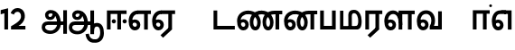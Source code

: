 SplineFontDB: 3.0
FontName: AyannaNarrowTamil-ExtraBold
FullName: AyannaNarrow
FamilyName: AyannaNarrow
Weight: ExtraBold
Copyright: Licensed under the SIL Open Font License 1.1 (see file OFL.txt)
Version: pre
ItalicAngle: 0
UnderlinePosition: -102
UnderlineWidth: 0
Ascent: 819
Descent: 205
InvalidEm: 0
sfntRevision: 0x00028000
LayerCount: 3
Layer: 0 0 "Back" 1
Layer: 1 0 "Fore" 0
Layer: 2 0 "Old_Fore" 0
XUID: [1021 59 -1845969167 10851406]
FSType: 0
OS2Version: 3
OS2_WeightWidthSlopeOnly: 0
OS2_UseTypoMetrics: 1
CreationTime: 1435046519
ModificationTime: 1437310740
PfmFamily: 17
TTFWeight: 400
TTFWidth: 5
LineGap: 0
VLineGap: 0
Panose: 2 0 6 0 0 0 0 0 0 0
OS2TypoAscent: 819
OS2TypoAOffset: 0
OS2TypoDescent: -205
OS2TypoDOffset: 0
OS2TypoLinegap: 0
OS2WinAscent: 535
OS2WinAOffset: 0
OS2WinDescent: 221
OS2WinDOffset: 0
HheadAscent: 541
HheadAOffset: 0
HheadDescent: -238
HheadDOffset: 0
OS2SubXSize: 861
OS2SubYSize: 799
OS2SubXOff: 0
OS2SubYOff: 246
OS2SupXSize: 861
OS2SupYSize: 799
OS2SupXOff: 0
OS2SupYOff: 615
OS2StrikeYSize: 61
OS2StrikeYPos: 307
OS2CapHeight: 0
OS2XHeight: 0
OS2Vendor: 'ACE '
OS2CodePages: 00000001.00000000
OS2UnicodeRanges: 80108003.00002042.00000000.00000000
Lookup: 4 0 0 "AyannaNarrowTamil-Light-Lohit-Tamil-'akhn' Akhand lookup 0" { "AyannaNarrowTamil-Light-Lohit-Tamil-'akhn' Akhand lookup 0 subtable"  } ['akhn' ('taml' <'dflt' > 'tml2' <'dflt' > ) ]
Lookup: 6 0 0 "AyannaNarrowTamil-Light-Lohit-Tamil-'abvs' Above Base Substitutions lookup 2" { "AyannaNarrowTamil-Light-Lohit-Tamil-'abvs' Above Base Substitutions lookup 2 subtable"  } ['abvs' ('taml' <'dflt' > 'tml2' <'dflt' > ) ]
Lookup: 6 0 0 "AyannaNarrowTamil-Light-Lohit-Tamil-'psts' Post Base Substitutions lookup 5" { "AyannaNarrowTamil-Light-Lohit-Tamil-'psts' Post Base Substitutions lookup 5 subtable"  } ['psts' ('taml' <'dflt' > 'tml2' <'dflt' > ) ]
Lookup: 6 0 0 "AyannaNarrowTamil-Light-Lohit-Tamil-'psts' Post Base Substitutions lookup 6" { "AyannaNarrowTamil-Light-Lohit-Tamil-'psts' Post Base Substitutions lookup 6 subtable"  } ['psts' ('taml' <'dflt' > 'tml2' <'dflt' > ) ]
Lookup: 6 0 0 "AyannaNarrowTamil-Light-Lohit-Tamil-'psts' Post Base Substitutions lookup 7" { "AyannaNarrowTamil-Light-Lohit-Tamil-'psts' Post Base Substitutions lookup 7 subtable"  } ['psts' ('taml' <'dflt' > 'tml2' <'dflt' > ) ]
Lookup: 6 0 0 "AyannaNarrowTamil-Light-Lohit-Tamil-'psts' Post Base Substitutions lookup 8" { "AyannaNarrowTamil-Light-Lohit-Tamil-'psts' Post Base Substitutions lookup 8 subtable"  } ['psts' ('taml' <'dflt' > 'tml2' <'dflt' > ) ]
Lookup: 6 0 0 "AyannaNarrowTamil-Light-Lohit-Tamil-'psts' Post Base Substitutions lookup 9" { "AyannaNarrowTamil-Light-Lohit-Tamil-'psts' Post Base Substitutions lookup 9 subtable"  } ['psts' ('taml' <'dflt' > 'tml2' <'dflt' > ) ]
Lookup: 6 0 0 "AyannaNarrowTamil-Light-Lohit-Tamil-'psts' Post Base Substitutions lookup 10" { "AyannaNarrowTamil-Light-Lohit-Tamil-'psts' Post Base Substitutions lookup 10 subtable"  } ['psts' ('taml' <'dflt' > 'tml2' <'dflt' > ) ]
Lookup: 6 0 0 "AyannaNarrowTamil-Light-Lohit-Tamil-'psts' Post Base Substitutions lookup 11" { "AyannaNarrowTamil-Light-Lohit-Tamil-'psts' Post Base Substitutions lookup 11 subtable"  } ['psts' ('taml' <'dflt' > 'tml2' <'dflt' > ) ]
Lookup: 6 0 0 "AyannaNarrowTamil-Light-Lohit-Tamil-'psts' Post Base Substitutions lookup 12" { "AyannaNarrowTamil-Light-Lohit-Tamil-'psts' Post Base Substitutions lookup 12 subtable"  } ['psts' ('taml' <'dflt' > 'tml2' <'dflt' > ) ]
Lookup: 6 0 0 "AyannaNarrowTamil-Light-Lohit-Tamil-'ss01' Style Set 1 lookup 13" { "AyannaNarrowTamil-Light-Lohit-Tamil-'ss01' Style Set 1 lookup 13 contextual 0"  "AyannaNarrowTamil-Light-Lohit-Tamil-'ss01' Style Set 1 lookup 13 contextual 1"  "AyannaNarrowTamil-Light-Lohit-Tamil-'ss01' Style Set 1 lookup 13 contextual 2"  "AyannaNarrowTamil-Light-Lohit-Tamil-'ss01' Style Set 1 lookup 13 contextual 3"  } ['salt' ('taml' <'dflt' > 'tml2' <'dflt' > ) ]
Lookup: 6 0 0 "AyannaNarrowTamil-Light-Lohit-Tamil-'ss03' Style Set 3 lookup 15" { "AyannaNarrowTamil-Light-Lohit-Tamil-'ss03' Style Set 3 lookup 15 contextual 0"  "AyannaNarrowTamil-Light-Lohit-Tamil-'ss03' Style Set 3 lookup 15 contextual 1"  "AyannaNarrowTamil-Light-Lohit-Tamil-'ss03' Style Set 3 lookup 15 contextual 2"  "AyannaNarrowTamil-Light-Lohit-Tamil-'ss03' Style Set 3 lookup 15 contextual 3"  "AyannaNarrowTamil-Light-Lohit-Tamil-'ss03' Style Set 3 lookup 15 contextual 4"  "AyannaNarrowTamil-Light-Lohit-Tamil-'ss03' Style Set 3 lookup 15 contextual 5"  "AyannaNarrowTamil-Light-Lohit-Tamil-'ss03' Style Set 3 lookup 15 contextual 6"  "AyannaNarrowTamil-Light-Lohit-Tamil-'ss03' Style Set 3 lookup 15 contextual 7"  "AyannaNarrowTamil-Light-Lohit-Tamil-'ss03' Style Set 3 lookup 15 contextual 8"  } ['salt' ('taml' <'dflt' > 'tml2' <'dflt' > ) ]
Lookup: 6 0 0 "AyannaNarrowTamil-Light-Lohit-Tamil-'ss04' Style Set 4 lookup 16" { "AyannaNarrowTamil-Light-Lohit-Tamil-'ss04' Style Set 4 lookup 16 contextual 0"  "AyannaNarrowTamil-Light-Lohit-Tamil-'ss04' Style Set 4 lookup 16 contextual 1"  "AyannaNarrowTamil-Light-Lohit-Tamil-'ss04' Style Set 4 lookup 16 contextual 2"  "AyannaNarrowTamil-Light-Lohit-Tamil-'ss04' Style Set 4 lookup 16 contextual 3"  } ['salt' ('taml' <'dflt' > 'tml2' <'dflt' > ) ]
Lookup: 1 0 0 "AyannaNarrowTamil-Light-Lohit-Tamil-Single Substitution lookup 17" { "AyannaNarrowTamil-Light-Lohit-Tamil-Single Substitution lookup 17 subtable"  } []
Lookup: 1 0 0 "AyannaNarrowTamil-Light-Lohit-Tamil-Single Substitution lookup 18" { "AyannaNarrowTamil-Light-Lohit-Tamil-Single Substitution lookup 18 subtable"  } []
Lookup: 1 0 0 "AyannaNarrowTamil-Light-Lohit-Tamil-Single Substitution lookup 19" { "AyannaNarrowTamil-Light-Lohit-Tamil-Single Substitution lookup 19 subtable"  } []
Lookup: 1 0 0 "AyannaNarrowTamil-Light-Lohit-Tamil-Single Substitution lookup 20" { "AyannaNarrowTamil-Light-Lohit-Tamil-Single Substitution lookup 20 subtable"  } []
Lookup: 1 0 0 "AyannaNarrowTamil-Light-Lohit-Tamil-Single Substitution lookup 21" { "AyannaNarrowTamil-Light-Lohit-Tamil-Single Substitution lookup 21 subtable"  } []
Lookup: 1 0 0 "AyannaNarrowTamil-Light-Lohit-Tamil-Single Substitution lookup 22" { "AyannaNarrowTamil-Light-Lohit-Tamil-Single Substitution lookup 22 subtable"  } []
Lookup: 1 0 0 "AyannaNarrowTamil-Light-Lohit-Tamil-Single Substitution lookup 23" { "AyannaNarrowTamil-Light-Lohit-Tamil-Single Substitution lookup 23 subtable"  } []
Lookup: 1 0 0 "AyannaNarrowTamil-Light-Lohit-Tamil-Single Substitution lookup 24" { "AyannaNarrowTamil-Light-Lohit-Tamil-Single Substitution lookup 24 subtable"  } []
Lookup: 260 0 0 "AyannaNarrowTamil-Light-'abvm' Above Base Mark lookup 1" { "AyannaNarrowTamil-Light-'abvm' Above Base Mark lookup 1-1"  } ['abvm' ('DFLT' <'dflt' > 'latn' <'dflt' > 'taml' <'dflt' > ) ]
MarkAttachClasses: 1
DEI: 91125
ChainSub2: coverage "AyannaNarrowTamil-Light-Lohit-Tamil-'ss04' Style Set 4 lookup 16 contextual 3" 0 0 0 1
 1 0 1
  Coverage: 11 tml_MatraAi
  FCoverage: 7 tml_Lla
 1
  SeqLookup: 0 "AyannaNarrowTamil-Light-Lohit-Tamil-Single Substitution lookup 24"
EndFPST
ChainSub2: coverage "AyannaNarrowTamil-Light-Lohit-Tamil-'ss04' Style Set 4 lookup 16 contextual 2" 0 0 0 1
 1 0 1
  Coverage: 11 tml_MatraAi
  FCoverage: 6 tml_La
 1
  SeqLookup: 0 "AyannaNarrowTamil-Light-Lohit-Tamil-Single Substitution lookup 24"
EndFPST
ChainSub2: coverage "AyannaNarrowTamil-Light-Lohit-Tamil-'ss04' Style Set 4 lookup 16 contextual 1" 0 0 0 1
 1 0 1
  Coverage: 11 tml_MatraAi
  FCoverage: 8 tml_Nnna
 1
  SeqLookup: 0 "AyannaNarrowTamil-Light-Lohit-Tamil-Single Substitution lookup 24"
EndFPST
ChainSub2: coverage "AyannaNarrowTamil-Light-Lohit-Tamil-'ss04' Style Set 4 lookup 16 contextual 0" 0 0 0 1
 1 0 1
  Coverage: 11 tml_MatraAi
  FCoverage: 7 tml_Nna
 1
  SeqLookup: 0 "AyannaNarrowTamil-Light-Lohit-Tamil-Single Substitution lookup 24"
EndFPST
ChainSub2: coverage "AyannaNarrowTamil-Light-Lohit-Tamil-'ss03' Style Set 3 lookup 15 contextual 8" 0 0 0 1
 1 1 0
  Coverage: 11 tml_MatraIi
  BCoverage: 6 tml_Ca
 1
  SeqLookup: 0 "AyannaNarrowTamil-Light-Lohit-Tamil-Single Substitution lookup 24"
EndFPST
ChainSub2: coverage "AyannaNarrowTamil-Light-Lohit-Tamil-'ss03' Style Set 3 lookup 15 contextual 7" 0 0 0 1
 1 1 0
  Coverage: 11 tml_MatraIi
  BCoverage: 6 tml_Ta
 1
  SeqLookup: 0 "AyannaNarrowTamil-Light-Lohit-Tamil-Single Substitution lookup 24"
EndFPST
ChainSub2: coverage "AyannaNarrowTamil-Light-Lohit-Tamil-'ss03' Style Set 3 lookup 15 contextual 6" 0 0 0 1
 1 1 0
  Coverage: 11 tml_MatraIi
  BCoverage: 6 tml_Ka
 1
  SeqLookup: 0 "AyannaNarrowTamil-Light-Lohit-Tamil-Single Substitution lookup 24"
EndFPST
ChainSub2: coverage "AyannaNarrowTamil-Light-Lohit-Tamil-'ss03' Style Set 3 lookup 15 contextual 5" 0 0 0 1
 1 1 0
  Coverage: 15 tml_MatraI.alt4
  BCoverage: 6 tml_Ca
 1
  SeqLookup: 0 "AyannaNarrowTamil-Light-Lohit-Tamil-Single Substitution lookup 24"
EndFPST
ChainSub2: coverage "AyannaNarrowTamil-Light-Lohit-Tamil-'ss03' Style Set 3 lookup 15 contextual 4" 0 0 0 1
 1 1 0
  Coverage: 15 tml_MatraI.alt5
  BCoverage: 6 tml_Ta
 1
  SeqLookup: 0 "AyannaNarrowTamil-Light-Lohit-Tamil-Single Substitution lookup 24"
EndFPST
ChainSub2: coverage "AyannaNarrowTamil-Light-Lohit-Tamil-'ss03' Style Set 3 lookup 15 contextual 3" 0 0 0 1
 1 1 0
  Coverage: 15 tml_MatraI.alt5
  BCoverage: 6 tml_Ka
 1
  SeqLookup: 0 "AyannaNarrowTamil-Light-Lohit-Tamil-Single Substitution lookup 24"
EndFPST
ChainSub2: coverage "AyannaNarrowTamil-Light-Lohit-Tamil-'ss03' Style Set 3 lookup 15 contextual 2" 0 0 0 1
 1 1 0
  Coverage: 10 tml_MatraI
  BCoverage: 6 tml_Ca
 1
  SeqLookup: 0 "AyannaNarrowTamil-Light-Lohit-Tamil-Single Substitution lookup 24"
EndFPST
ChainSub2: coverage "AyannaNarrowTamil-Light-Lohit-Tamil-'ss03' Style Set 3 lookup 15 contextual 1" 0 0 0 1
 1 1 0
  Coverage: 10 tml_MatraI
  BCoverage: 6 tml_Ta
 1
  SeqLookup: 0 "AyannaNarrowTamil-Light-Lohit-Tamil-Single Substitution lookup 24"
EndFPST
ChainSub2: coverage "AyannaNarrowTamil-Light-Lohit-Tamil-'ss03' Style Set 3 lookup 15 contextual 0" 0 0 0 1
 1 1 0
  Coverage: 10 tml_MatraI
  BCoverage: 6 tml_Ka
 1
  SeqLookup: 0 "AyannaNarrowTamil-Light-Lohit-Tamil-Single Substitution lookup 24"
EndFPST
ChainSub2: coverage "AyannaNarrowTamil-Light-Lohit-Tamil-'ss01' Style Set 1 lookup 13 contextual 3" 0 0 0 1
 1 0 1
  Coverage: 6 tml_Ra
  FCoverage: 11 tml_MatraIi
 1
  SeqLookup: 0 "AyannaNarrowTamil-Light-Lohit-Tamil-Single Substitution lookup 23"
EndFPST
ChainSub2: coverage "AyannaNarrowTamil-Light-Lohit-Tamil-'ss01' Style Set 1 lookup 13 contextual 2" 0 0 0 1
 1 0 1
  Coverage: 6 tml_Ra
  FCoverage: 10 tml_MatraI
 1
  SeqLookup: 0 "AyannaNarrowTamil-Light-Lohit-Tamil-Single Substitution lookup 23"
EndFPST
ChainSub2: coverage "AyannaNarrowTamil-Light-Lohit-Tamil-'ss01' Style Set 1 lookup 13 contextual 1" 0 0 0 1
 1 0 1
  Coverage: 6 tml_Ra
  FCoverage: 12 tml_Anusvara
 1
  SeqLookup: 0 "AyannaNarrowTamil-Light-Lohit-Tamil-Single Substitution lookup 23"
EndFPST
ChainSub2: coverage "AyannaNarrowTamil-Light-Lohit-Tamil-'ss01' Style Set 1 lookup 13 contextual 0" 0 0 0 1
 1 0 1
  Coverage: 6 tml_Ra
  FCoverage: 10 tml_Virama
 1
  SeqLookup: 0 "AyannaNarrowTamil-Light-Lohit-Tamil-Single Substitution lookup 23"
EndFPST
ChainSub2: coverage "AyannaNarrowTamil-Light-Lohit-Tamil-'psts' Post Base Substitutions lookup 12 subtable" 0 0 0 1
 1 1 0
  Coverage: 10 tml_MatraU
  BCoverage: 28 tml_Nga tml_Pa tml_Ya tml_Va
 1
  SeqLookup: 0 "AyannaNarrowTamil-Light-Lohit-Tamil-Single Substitution lookup 23"
EndFPST
ChainSub2: coverage "AyannaNarrowTamil-Light-Lohit-Tamil-'psts' Post Base Substitutions lookup 11 subtable" 0 0 0 1
 1 1 0
  Coverage: 10 tml_MatraI
  BCoverage: 28 tml_Nga tml_Pa tml_Ya tml_Va
 1
  SeqLookup: 0 "AyannaNarrowTamil-Light-Lohit-Tamil-Single Substitution lookup 23"
EndFPST
ChainSub2: coverage "AyannaNarrowTamil-Light-Lohit-Tamil-'psts' Post Base Substitutions lookup 10 subtable" 0 0 0 1
 1 1 0
  Coverage: 10 tml_MatraI
  BCoverage: 14 tml_Nya tml_Na
 1
  SeqLookup: 0 "AyannaNarrowTamil-Light-Lohit-Tamil-Single Substitution lookup 22"
EndFPST
ChainSub2: coverage "AyannaNarrowTamil-Light-Lohit-Tamil-'psts' Post Base Substitutions lookup 9 subtable" 0 0 0 1
 1 1 0
  Coverage: 10 tml_MatraI
  BCoverage: 13 tml_Ka tml_Ta
 1
  SeqLookup: 0 "AyannaNarrowTamil-Light-Lohit-Tamil-Single Substitution lookup 21"
EndFPST
ChainSub2: coverage "AyannaNarrowTamil-Light-Lohit-Tamil-'psts' Post Base Substitutions lookup 8 subtable" 0 0 0 1
 1 1 0
  Coverage: 10 tml_MatraI
  BCoverage: 6 tml_Ca
 1
  SeqLookup: 0 "AyannaNarrowTamil-Light-Lohit-Tamil-Single Substitution lookup 20"
EndFPST
ChainSub2: coverage "AyannaNarrowTamil-Light-Lohit-Tamil-'psts' Post Base Substitutions lookup 7 subtable" 0 0 0 1
 1 1 0
  Coverage: 10 tml_MatraI
  BCoverage: 13 tml_La tml_Sa
 1
  SeqLookup: 0 "AyannaNarrowTamil-Light-Lohit-Tamil-Single Substitution lookup 19"
EndFPST
ChainSub2: coverage "AyannaNarrowTamil-Light-Lohit-Tamil-'psts' Post Base Substitutions lookup 6 subtable" 0 0 0 1
 1 1 0
  Coverage: 10 tml_MatraI
  BCoverage: 45 tml_Ja tml_Ma tml_Rra tml_Llla tml_Sha tml_Ha
 1
  SeqLookup: 0 "AyannaNarrowTamil-Light-Lohit-Tamil-Single Substitution lookup 18"
EndFPST
ChainSub2: coverage "AyannaNarrowTamil-Light-Lohit-Tamil-'psts' Post Base Substitutions lookup 5 subtable" 0 0 0 1
 1 1 0
  Coverage: 10 tml_MatraI
  BCoverage: 16 tml_Ssa tml_KSsa
 1
  SeqLookup: 0 "AyannaNarrowTamil-Light-Lohit-Tamil-Single Substitution lookup 17"
EndFPST
ChainSub2: coverage "AyannaNarrowTamil-Light-Lohit-Tamil-'abvs' Above Base Substitutions lookup 2 subtable" 0 0 0 1
 1 1 0
  Coverage: 11 tml_MatraIi
  BCoverage: 13 tml_La tml_Sa
 1
  SeqLookup: 0 "AyannaNarrowTamil-Light-Lohit-Tamil-Single Substitution lookup 17"
EndFPST
LangName: 1033 "" "" "Medium" "" "" "Version 2.5.0" "" "" "" "" "" "" "" "" "" "" "ayanna-tamil" "tamil"
Encoding: tamil
Compacted: 1
UnicodeInterp: none
NameList: Lohit-Tamil
DisplaySize: -128
AntiAlias: 1
FitToEm: 1
WinInfo: 0 8 6
BeginPrivate: 5
BlueShift 1 0
StdHW 4 [35]
StdVW 4 [36]
StemSnapH 13 [35 36 37 66]
StemSnapV 21 [8 10 35 36 37 38 66]
EndPrivate
Grid
-1024 550 m 0
 2048 550 l 1024
1399 888 m 1
 -158 -570 l 1025
  Named: "1"
1259 887 m 1
 -298 -571 l 1025
  Named: "1"
-1024 543 m 1
 2048 543 l 1025
  Named: "tamil_overshoot"
-1024 521.00390625 m 1
 2048 521.00390625 l 1025
-1024 261.33203125 m 1
 2048 261.33203125 l 1025
EndSplineSet
AnchorClass2: "tml_virama" "AyannaNarrowTamil-Light-'abvm' Above Base Mark lookup 1-1" "Anchor-4" "" "Anchor-0" "" "Anchor-1" "" "virama-anchor" "" "Anchor-3" "" 
BeginChars: 263 132

StartChar: tml_E
Encoding: 9 2958 0
Width: 676
Flags: HMW
HStem: -17 36 1 21G 233 36 486 35
VStem: 24 37 273 37 522 36
LayerCount: 3
Back
Fore
SplineSet
35 240 m 256
 35 416.312292359 135 543.986710964 296 545 c 256
 300 442 l 256
 195 442 136 358.326530613 136 242 c 256
 136 148 155 80 215 80 c 256
 246 80 268 103 268 135 c 256
 268 172 242 198 207 198 c 256
 171 198 133 173 116 138 c 257
 73 216 l 257
 103 258 161 289 210 289 c 256
 301 289 367 225 367 136 c 256
 367 44 303 -23 215 -23 c 256
 99 -23 35 88 35 240 c 256
288 545 m 5
 666 545 l 5
 666 442 l 5
 579 442 l 5
 579 0 l 5
 474 0 l 5x3e
 474 442 l 5
 293 442 l 5
 288 545 l 5
EndSplineSet
Layer: 2
SplineSet
33 187 m 1
 64 238 118 269 174 269 c 0
 250 269 310 209 310 126 c 0
 310 43 258 -17 187 -17 c 0
 82 -17 24 92 24 242 c 0
 24 402.92578125 124.36328125 520.046875 289 521 c 1
 290 486 l 1
 146.15625 486 61 383.46484375 61 242 c 0
 61 113 104 19 186 19 c 0
 236 19 273 64 273 126 c 0
 273 188 229 233 172 233 c 0
 115 233 79 199 50 165 c 1
 33 187 l 1
522 1 m 1
 522 486 l 1
 290 486 l 1
 285 521 l 1
 658 521 l 1
 658 486 l 1
 558 486 l 1
 558 1 l 1
 522 1 l 1
EndSplineSet
EndChar

StartChar: tml_Ee
Encoding: 10 2959 1
Width: 684
Flags: HMW
HStem: -18 36 0 21G<474 579 474 474 579 579> 232 36 485 35
VStem: 24 37 273 37 522 36
LayerCount: 3
Back
Fore
SplineSet
35 240 m 260
 35 416.312292359 135 543.986710963 296 545 c 260
 300 442 l 260
 195 442 136 358.326530612 136 242 c 260
 136 148 155 80 215 80 c 260
 246 80 268 103 268 135 c 260
 268 172 242 198 207 198 c 260
 171 198 133 173 116 138 c 261
 73 216 l 261
 103 258 161 289 210 289 c 260
 301 289 367 225 367 136 c 260
 367 44 303 -23 215 -23 c 260
 99 -23 35 88 35 240 c 260
272 -163 m 5
 494 42 l 5
 599 0 l 5x7e
 344 -236 l 5
 272 -163 l 5
288 545 m 5
 686 545 l 5
 686 442 l 5
 599 442 l 5
 599 0 l 5
 494 0 l 5
 494 442 l 5
 293 442 l 5
 288 545 l 5
EndSplineSet
Layer: 2
SplineSet
558 0 m 1
 326 -221 l 1
 303 -197 l 1
 522 15 l 1
 558 0 l 1
EndSplineSet
Refer: 0 2958 N 1 0 0 1 -10 -1 2
EndChar

StartChar: tml_Ii
Encoding: 6 2952 2
Width: 632
Flags: HMW
HStem: 0 21G<60 60 60 165 355 355 355 460> 244 67 485 35
VStem: 70 36 249 67 375 36 474 67
LayerCount: 3
Back
Fore
SplineSet
196 237 m 0
 196 269 223 297 256 297 c 0
 288 297 315 269 315 237 c 0
 315 205 288 177 256 177 c 0
 223 177 196 205 196 237 c 0
503 237 m 4
 503 269 530 297 562 297 c 0
 595 297 622 269 622 237 c 0
 622 205 595 177 562 177 c 0
 530 177 503 205 503 237 c 4
60 0 m 1
 60 544 l 1
 617 544 l 1
 617 444 l 1
 460 444 l 1
 460 0 l 1
 355 0 l 1
 355 444 l 1
 165 444 l 1
 165 0 l 1
 60 0 l 1
EndSplineSet
Layer: 2
SplineSet
282.5 243.69921875 m 0
 264.5 243.69921875 249.19921875 259 249.19921875 277 c 0
 249.19921875 295 264.5 310.30078125 282.5 310.30078125 c 0
 300.5 310.30078125 315.80078125 295 315.80078125 277 c 0
 315.80078125 259 300.5 243.69921875 282.5 243.69921875 c 0
507.5 243.69921875 m 0
 489.5 243.69921875 474.19921875 259 474.19921875 277 c 0
 474.19921875 295 489.5 310.30078125 507.5 310.30078125 c 0
 525.5 310.30078125 540.80078125 295 540.80078125 277 c 0
 540.80078125 259 525.5 243.69921875 507.5 243.69921875 c 0
70 0 m 1
 71 520 l 1
 572 520 l 1
 572 485 l 1
 411.93359375 485 l 1
 411 0 l 1
 375 0 l 1
 376 485 l 1
 107 485 l 1
 106 0 l 1
 70 0 l 1
EndSplineSet
EndChar

StartChar: tml_Lla
Encoding: 31 2995 3
Width: 917
Flags: HMW
HStem: -17 36 0 21G 233 36 485 35 499 36
VStem: 40 37 289 37 441 35 715 36
LayerCount: 3
Back
Fore
SplineSet
35 240 m 256
 35 418.046511628 130.022032728 546.61187897 283 548 c 256
 440.381889764 549.428082193 546.05511811 373.773972602 544 131 c 256
 440 199 l 256
 440 341.074866311 381.554794521 445 287 445 c 256
 190.323170732 445 136 360.071428571 136 242 c 256
 136 148 155 80 215 80 c 256
 246 80 268 103 268 135 c 256
 268 172 242 198 207 198 c 256
 171 198 133 173 116 138 c 257
 73 216 l 257
 103 258 161 289 210 289 c 256
 301 289 367 225 367 136 c 256
 367 44 303 -23 215 -23 c 256
 99 -23 35 88 35 240 c 256
439 1 m 1
 439 543 l 1
 897 543 l 1
 897 440 l 1
 810 440 l 1
 810 1 l 1
 705 1 l 1
 705 440 l 1
 544 440 l 1
 544 1 l 1
 439 1 l 1
EndSplineSet
Layer: 2
SplineSet
49 187 m 1
 80 238 134 269 190 269 c 0
 266 269 326 209 326 126 c 0
 326 43 274 -17 203 -17 c 0
 98 -17 40 92 40 242 c 0
 40 411 121 534 255 535 c 0
 394.62890625 536.04296875 478.0078125 417 476 251 c 1
 441 257 l 1
 441 397.515625 373.63671875 499 256 499 c 0
 144 499 77 391 77 242 c 0
 77 113 120 19 202 19 c 0
 252 19 289 64 289 126 c 0
 289 188 245 233 188 233 c 0
 131 233 95 199 66 165 c 1
 49 187 l 1
476 0 m 1
 440 0 l 1
 441 520 l 1
 872 520 l 1
 872 485 l 1
 751.93359375 485 l 1
 751 0 l 1
 715 0 l 1
 716 485 l 1
 477 485 l 1
 476 0 l 1
EndSplineSet
EndChar

StartChar: tml_Day
Encoding: 65 3059 4
Width: 658
Flags: HMW
HStem: -17 36 0 35 233 36 499 36
VStem: 45 37 294 37 476 38
LayerCount: 3
Back
Fore
SplineSet
35 240 m 256
 35 419.780730897 135 549.966777409 296 551 c 260
 455 552.034246575 552 424.821917808 550 249 c 256
 550 202 540 143 520 103 c 257
 638 103 l 257
 638 0 l 257
 400 0 l 257
 400 93 l 257
 428 137 446 199 446 251 c 256
 446 364.77540107 395 448 300 448 c 260
 195 448 136 361.816326531 136 242 c 256
 136 148 155 80 215 80 c 256
 246 80 268 103 268 135 c 256
 268 172 242 198 207 198 c 256
 171 198 133 173 116 138 c 257
 73 216 l 257
 103 258 161 289 210 289 c 256
 301 289 367 225 367 136 c 256
 367 44 303 -23 215 -23 c 256x7e
 99 -23 35 88 35 240 c 256
EndSplineSet
Layer: 2
SplineSet
193 233 m 1
 136 233 100 199 71 165 c 1
 54 187 l 1
 85 238 139 269 195 269 c 0
 271 269 331 209 331 126 c 0
 331 43 279 -17 208 -17 c 0
 103 -17 45 92 45 242 c 0
 45 411 134 534 280 535 c 0
 427.6328125 535.953125 516.01171875 422.3984375 514.00390625 263.99609375 c 0
 514.00390625 212.046875 505.87109375 115.5703125 453.00390625 34.99609375 c 1
 659.00390625 34.99609375 l 1
 659.00390625 -0.00390625 l 1
 408.00390625 -0.00390625 l 1
 408.00390625 32.99609375 l 1
 463.00390625 102.93359375 476.00390625 200.41796875 476.00390625 263.99609375 c 0
 476.00390625 400.44921875 404.00390625 498.99609375 281.00390625 498.99609375 c 0
 156.00390625 498.99609375 82.00390625 390.99609375 82.00390625 241.99609375 c 0
 82.00390625 112.99609375 125.00390625 18.99609375 207.00390625 18.99609375 c 0
 257.00390625 18.99609375 294.00390625 63.99609375 294.00390625 125.99609375 c 0
 294.00390625 187.99609375 250.00390625 232.99609375 193.00390625 232.99609375 c 1
 193 233 l 1
EndSplineSet
EndChar

StartChar: tml_Pa
Encoding: 25 2986 5
Width: 561
Flags: HMW
HStem: 0 35
VStem: 70 36 455 36
AnchorPoint: "tml_virama" 286 0 basechar 0
LayerCount: 3
Back
Fore
SplineSet
60 0 m 1
 60 543 l 1
 165 543 l 1
 165 103 l 1
 396 103 l 1
 396 543 l 1
 501 543 l 1
 501 0 l 1
 60 0 l 1
EndSplineSet
Layer: 2
SplineSet
455 520 m 1
 491 520 l 1
 491 0 l 1
 70 0 l 1
 70 520 l 1
 106 520 l 1
 106 35 l 1
 455 35 l 1
 455 520 l 1
EndSplineSet
EndChar

StartChar: tml_Ra
Encoding: 28 2992 6
Width: 561
Flags: HMW
HStem: 0 21G<60 165 60 60 346 346 346 451 451 451> 485 35
VStem: 70 36 376 36
AnchorPoint: "tml_virama" 276 0 basechar 0
LayerCount: 3
Back
Fore
SplineSet
124 -163 m 1
 346 42 l 1
 451 0 l 1
 196 -236 l 1
 124 -163 l 1
60 0 m 1
 60 543 l 1
 541 543 l 1
 541 440 l 1
 451 440 l 1
 451 0 l 1
 346 0 l 1
 346 440 l 1
 165 440 l 1
 165 0 l 1
 60 0 l 1
EndSplineSet
Layer: 2
SplineSet
411 0 m 1
 179 -221 l 1
 156 -197 l 1
 375 15 l 1
 411 0 l 1
106 0 m 1
 70 0 l 1
 71 520 l 1
 512 520 l 1
 512 485 l 1
 411.93359375 485 l 1
 411 0 l 1
 375 0 l 1
 376 485 l 1
 107 485 l 1
 106 0 l 1
EndSplineSet
EndChar

StartChar: tml_Tta
Encoding: 20 2975 7
Width: 693
Flags: HMW
HStem: 0 35
VStem: 60 36
AnchorPoint: "tml_virama" 376 0 basechar 0
LayerCount: 3
Back
Fore
SplineSet
60 0 m 1
 60 544 l 1
 165 544 l 1
 165 103 l 1
 663 103 l 1
 663 0 l 1
 60 0 l 1
EndSplineSet
Layer: 2
SplineSet
663 35 m 1
 663 0 l 1
 60 0 l 1
 60 520 l 1
 96 520 l 1
 96 35 l 1
 663 35 l 1
EndSplineSet
EndChar

StartChar: tml_Va
Encoding: 33 2997 8
Width: 803
Flags: HMW
AnchorPoint: "tml_virama" 376 0 basechar 0
LayerCount: 3
Back
SplineSet
70 216 m 5x7f
 110 132 l 5
 126 165 162 192 201 192 c 4
 237 192 265 169 265 130 c 4
 265 96 239 80 212 80 c 4
 152 80 133 148 133 242 c 4
 133 354 189 438 287 438 c 4
 388 438 443 351 443 251 c 4
 443 199 425 137 397 93 c 5
 397 0 l 5
 733 0 l 5
 733 521 l 5
 628 521 l 5
 628 103 l 5
 517 103 l 5
 537 143 547 202 547 249 c 4
 549 420 450 542 283 541 c 4
 127 540 32 410 32 240 c 4
 32 88 96 -23 212 -23 c 4
 309 -23 364 40 364 126 c 4
 364 235 291 289 207 289 c 4
 150 289 98 256 70 216 c 5x7f
EndSplineSet
Fore
SplineSet
35 240 m 256
 35 418.624584718 135 547.973421927 296 549 c 256
 455 550.02739726 552 423.657534247 550 249 c 256
 550 202 540 143 520 103 c 257
 638 103 l 257
 638 521 l 257
 743 521 l 257
 743 0 l 257
 400 0 l 257
 400 93 l 257
 428 137 446 199 446 251 c 256
 446 363.620320856 395 446 300 446 c 256
 195 446 136 360.653061224 136 242 c 256
 136 148 155 80 215 80 c 256
 246 80 268 103 268 135 c 256
 268 172 242 198 207 198 c 256
 171 198 133 173 116 138 c 257
 73 216 l 257
 103 258 161 289 210 289 c 256
 301 289 367 225 367 136 c 256
 367 44 303 -23 215 -23 c 256
 99 -23 35 88 35 240 c 256
EndSplineSet
Layer: 2
SplineSet
54 187 m 1
 85 238 139 269 195 269 c 0
 271 269 331 209 331 126 c 0
 331 43 279 -17 208 -17 c 0
 103 -17 45 92 45 242 c 0
 45 411 134 534 280 535 c 0
 427 536.0078125 515 417 513 251 c 0
 512.41015625 202.00390625 505 111 453 35 c 1
 671 35 l 1
 671 520 l 1
 707 520 l 1
 707 0 l 1
 408 0 l 1
 408 33 l 1
 463 99 476 191 476 251 c 0
 476 395 404 499 281 499 c 0
 156 499 82 391 82 242 c 0
 82 113 125 19 207 19 c 0
 257 19 294 64 294 126 c 0
 294 188 250 233 193 233 c 0
 136 233 100 199 71 165 c 1
 54 187 l 1
EndSplineSet
EndChar

StartChar: tml_MatraAa
Encoding: 38 3006 9
Width: 558
Flags: HMW
HStem: 0 21G<60 165 60 60 346 346 346 451> 485 35
VStem: 180 36 485 36
LayerCount: 3
Back
Fore
SplineSet
60 0 m 1
 60 550 l 5
 538 550 l 5
 538 450 l 5
 451 450 l 5
 451 0 l 1
 346 0 l 1
 346 450 l 5
 165 450 l 5
 165 0 l 1
 60 0 l 1
EndSplineSet
Layer: 2
SplineSet
216 0 m 1
 180 0 l 1
 181 520 l 1
 622 520 l 1
 622 485 l 1
 521.93359375 485 l 1
 521 0 l 1
 485 0 l 1
 486 485 l 1
 217 485 l 1
 216 0 l 1
EndSplineSet
EndChar

StartChar: tml_Seven
Encoding: 59 3053 10
Width: 644
Flags: HMW
HStem: -17 36 1 21G 233 36
VStem: 29 37 278 37 527 36 553 10
LayerCount: 3
Back
Fore
SplineSet
293 550 m 1x3e
 594 550 l 5
 594 0 l 5
 489 0 l 5
 489 447 l 5
 398 447 l 1
 293 550 l 1x3e
35 242 m 0
 35 419.26618705 125 548.892086331 273 550 c 2
 437 550 l 1
 434 447 l 1
 274 447 l 2
 183 447 140 360.314285714 140 242 c 0
 140 149 158 82 215 82 c 0
 242 82 268 105 268 136 c 0
 268 168 242 192 209 192 c 0
 168 192 132 162 113 136 c 1
 69 197 l 1
 99 245 154 285 215 285 c 0
 300 285 367 218 367 126 c 0
 367 40 312 -23 215 -23 c 0
 99 -23 35 89 35 242 c 0
EndSplineSet
Layer: 2
SplineSet
294 521 m 1
 295 486 l 1
 151.15625 486 66 383.46484375 66 242 c 0
 66 113 109 19 191 19 c 0
 241 19 278 64 278 126 c 0
 278 188 234 233 177 233 c 0
 120 233 84 199 55 165 c 1
 38 187 l 1
 69 238 123 269 179 269 c 0
 255 269 315 209 315 126 c 0
 315 43 263 -17 192 -17 c 0
 87 -17 29 92 29 242 c 0
 29 402.92578125 129.36328125 520.046875 294 521 c 1
553 521 m 1
 290 521 l 1
 295 486 l 1
 553 486 l 1
 553 521 l 1
563 1 m 1
 527 1 l 1
 527 521 l 1
 563 521 l 1
 563 1 l 1
EndSplineSet
EndChar

StartChar: uni0031
Encoding: 256 49 11
Width: 279
Flags: HW
HStem: 0 21G<124 229>
VStem: 124 105<0 377>
LayerCount: 3
Back
Fore
SplineSet
19.5 555 m 5
 229 609 l 1
 229 609 l 1
 229 0 l 1
 124 0 l 1
 124 464 l 1
 19 435 l 1
 19.5 555 l 5
EndSplineSet
Layer: 2
EndChar

StartChar: uni0032
Encoding: 257 50 12
Width: 459
VWidth: 0
Flags: HW
HStem: -17 36 0 35 233 36 499 36
VStem: 49 37 298 37 480 38
LayerCount: 3
Back
SplineSet
388 352 m 4
 376.922851562 213 236 108 101 35 c 5
 421 35 l 5
 421 0 l 5
 31 0 l 5
 31 33 l 5
 162 102 342 222 353 352 c 4
 364.008789062 482.104492188 304.9609375 561.46484375 215 562 c 4
 105.984375 562.6484375 69 477.0390625 55 437 c 5
 24 449 l 5
 46 526 119.888671875 597 214 597 c 4
 325 597 399.999023438 503.43359375 388 352 c 4
EndSplineSet
Fore
SplineSet
21 466 m 5
 42.8837890625 543 116.383789062 614 210 614 c 4
 343.974344338 614 440.525192472 514.617859253 419.791992188 336.005859375 c 0
 401.759765625 219.426757812 312 140 242 103 c 1
 439 103 l 1
 439 0 l 1
 31 0 l 1
 31 93 l 1
 200.763671875 186.9765625 305.438476562 264.999023438 313.956054688 359.1796875 c 0
 322.004913713 455.590620043 271.102144671 506.447163508 217 507 c 4
 145.459960938 507.6875 121.1875 451.9453125 112 426 c 5
 21 466 l 5
EndSplineSet
Layer: 2
EndChar

StartChar: NameMe.13
Encoding: 258 -1 13
Width: 533
VWidth: 0
Flags: HW
LayerCount: 3
Back
Fore
SplineSet
25 252.395507812 m 4
 25 395.890625 104.823242188 471.313476562 195.131835938 471.313476562 c 4
 228 471.313476562 251.494140625 461.571289062 274.865234375 445.2578125 c 5
 237 345 l 5
 211 360 169.704101562 369.712890625 147.466796875 320.267578125 c 4
 139.833984375 303.295898438 135 280.557617188 135 252.395507812 c 4
 135 168.212890625 190.606445312 115.115234375 244.145507812 115.115234375 c 4
 349.255859375 115.115234375 388.883789062 244.619140625 388.883789062 377.395507812 c 4
 388.883789062 510.4375 350.513671875 639.66796875 247.71484375 639.66796875 c 4
 180.079101562 639.66796875 147.517578125 588.380859375 137.842773438 550.754882812 c 4
 136.473632812 545.430664062 l 5
 30.373046875 583.720703125 l 5
 31.9365234375 588.359375 l 4
 57.4130859375 663.9140625 112.784179688 754.783203125 247.71484375 754.783203125 c 4
 482.872070312 754.783203125 503 488.815429688 503 377.395507812 c 4
 503 265.669921875 479.32421875 0 244.145507812 0 c 4
 92.2744140625 0 25 136.287109375 25 252.395507812 c 4
EndSplineSet
Layer: 2
EndChar

StartChar: tml_A
Encoding: 3 2949 14
Width: 776
VWidth: 0
Flags: HW
HStem: -134 36<166.706 355.432> 160 35<141.354 678> 298 35<219.933 321.795> 492 37<228.107 385.381>
VStem: 155 37<359.354 458.575> 524 37<84.4743 308.835> 670 36<-129 160 195 521> 670 8<160 195>
LayerCount: 3
Back
Fore
SplineSet
640 -129 m 261
 640 550 l 261
 745 550 l 261
 745 -129 l 261xfe
 640 -129 l 261
30 67 m 260
 29.3825103778 167.459228656 90.4752090164 235 206 235 c 262
 658 235 l 261
 658 135 l 261xfd
 209 135 l 262
 157.654493979 135 128.340920417 104.14373846 127 70 c 260
 125.766939451 -17.9098964639 220.152283031 -39 283 -39 c 260
 376.968253968 -39 466.60122797 48.3194387784 468 176 c 4
 469.413605425 303.577027099 419.799882244 457.240353965 286 459 c 4
 251.259326589 459.48770232 217.594101206 438.716439371 218 408 c 4
 218.49 382.573160173 233.790230421 360.397277618 267 360 c 4
 333.608456705 358.860041554 348.990740741 450.49132948 344 515 c 261
 417 502 l 261
 432.374975902 391.344003056 399.277492973 276.339895716 267 275 c 4
 177.424177845 274.092647905 126.12936372 335.317033763 125 415 c 4
 123.8645323 495.113636364 197.65380375 555.628127786 276 556 c 4
 489.489497964 557.013333333 570.965148201 354.401806035 572 176 c 4
 573.067195779 -1.76223776224 440.657439447 -134 276 -134 c 260
 112.401086956 -134 30.4420465941 -48.6797437149 30 67 c 260
EndSplineSet
Layer: 2
EndChar

StartChar: tml_Aa
Encoding: 4 2950 15
Width: 1044
VWidth: 0
Flags: HMW
HStem: -134 36<166.706 355.432> 160 35<141.354 678> 298 35<219.933 321.795> 492 37<228.107 385.381>
LayerCount: 3
Back
SplineSet
66 166 m 1053
672 -127 m 5,1,2
 669.898762056 37.6587293597 720.333786577 124 818 124 c 4,3,4
 936.338904003 124 974 5.81436642454 974 -110 c 4,5,6
 974 -256.871715638 904.932542883 -348.613153704 788 -361 c 4,7,8
 683.227361592 -370.4156985 559.644233306 -344.111268303 533 -130 c 5,9,-1
 568 -124 l 5,10,11
 587.268394349 -276.3 656.165624201 -337.126614506 785 -327 c 4,12,13
 892.044311767 -317.610601991 940 -218.253048336 940 -114 c 4,14,15
 940 -4 908.744680851 90 819 90 c 4,16,17
 714.988052569 90 706.049762019 -29.5947615518 705 -130 c 5,18,-1
 672 -127 l 5,1,2
706 -129 m 261,0,-1
 670 -129 l 261,1,-1
 670 521 l 261,2,-1
 706 521 l 261,3,-1
 706 -129 l 261,0,-1
524 176 m 4,4,5
 525.926231568 318.453500224 458.301712548 488.950718588 276 492 c 4,6,7
 227.976127932 492.803274409 180.956044098 458.580220097 182 408 c 4,8,9
 182.82 368.27056277 208.431924759 333.888631761 264 333 c 4,10,11
 336.663770951 331.837977842 353.444444445 425.242774567 348 491 c 261,12,-1
 380 485 l 261,13,14
 391.582481846 393.842857143 356.857497232 298.905023395 267 298 c 4,15,16
 190.041209717 297.224889321 145.897083579 345.391041922 145 408 c 4,17,18
 144.014925373 476.75 208.030746123 528.688737877 276 529 c 4,19,20
 481.555766621 529.941333333 560.038676027 341.726080949 561 176 c 4,21,22
 562.031141868 -1.76223776224 424.432525952 -134 275 -134 c 260,23,24
 112.066123188 -134 38.7097034903 -65.2188987962 30 27 c 260,25,26
 19.3825103778 139.418660639 102.328767123 215 206 215 c 262,27,-1
 678 215 l 261,28,-1
 678 180 l 261,29,-1
 209 180 l 262,30,31
 120.084611525 180 54.4377352222 108.227500455 67 27 c 260,32,33
 82.2429538611 -71.5608139609 191.800174061 -98 276 -98 c 260,34,35
 401.968253968 -98 521.799806012 13.2857448618 524 176 c 4,4,5
EndSplineSet
Fore
SplineSet
640 -129 m 257
 640 550 l 257
 745 550 l 257
 745 -129 l 257xfe
 640 -129 l 257
30 67 m 256
 29.3828125 167.458984375 90.4755859375 235 206 235 c 258
 658 235 l 257
 658 135 l 257xfd
 209 135 l 258
 157.654296875 135 127.479363484 104.166508989 127 70 c 256
 125.766601562 -17.91015625 220.15234375 -39 283 -39 c 256
 376.967773438 -39 466.584792183 48.3195207179 468 176 c 0
 469.4140625 303.577148438 419.798214221 457.123199276 286 459 c 0
 251.259765625 459.487304688 217.407830582 438.713775162 218 408 c 0
 218.490234375 382.573242188 233.792520959 360.568169368 267 360 c 0
 333.608398438 358.860351562 348.991210938 450.491210938 344 515 c 257
 417 502 l 257
 432.375 391.34375 399.277345169 276.339703613 267 275 c 0
 177.423828125 274.092773438 126.129636645 335.317393163 125 415 c 0
 123.864257812 495.11328125 197.653319974 555.628000833 276 556 c 0
 489.489257812 557.013671875 570.928783537 354.401154308 572 176 c 0
 573.067382812 -1.7626953125 440.657226562 -134 276 -134 c 256
 112.401367188 -134 30.7106903604 -48.6783502729 30 67 c 256
503 -130 m 1
 598 -115 l 1
 615.403711025 -237.290147783 677.738561019 -287.230524467 794 -278 c 0
 881.016666339 -269.756725691 920 -182.527324127 920 -91 c 4
 920 6.59803921569 898.266943334 90 829 90 c 0
 749.65691498 90 745.773508856 18.7867556214 745 -41 c 1
 640 -98 l 1
 637.265512265 93.5551751913 702.900133217 194 830 194 c 0
 977.165047286 194 1024 46.5204914357 1024 -98 c 0
 1024 -260.085518852 940.235350551 -362.333249998 798 -375 c 0
 676.79243792 -384.986346894 533.823720883 -357.087708806 503 -130 c 1
EndSplineSet
Layer: 2
EndChar

StartChar: tml_Nnna
Encoding: 24 2985 16
Width: 1006
Flags: HW
HStem: -17 36<143.421 245.433> 1 21G<533 569> 233 36<118.148 239.159> 486 35<209.872 533 569 669>
VStem: 35 37<115.107 346.148> 284 37<58.919 187.892> 533 36<1 486>
LayerCount: 3
Back
SplineSet
223 517 m 261xbe
 248.943262411 535.036585366 294.134751773 546 341 546 c 260
 513.117647059 546 649 384.951048951 649 186 c 260
 649 68.1748251748 592.772357724 -17 516 -17 c 260
 430.325153374 -17 383 70.9575289575 383 192 c 260
 383 395.607369373 503.43359375 543.795310399 701 545 c 260
 702 510 l 260
 524.864901747 510 420 376.365570568 420 192 c 260
 420 91.9237668161 452.68 19 515 19 c 260
 570.747126437 19 612 89.2336448598 612 186 c 260
 612 363.738317757 493.069306931 510 339 510 c 260
 292.745901639 510 263.532786885 502.5 240 495 c 261
 223 517 l 261xbe
44 187 m 261xbe
 75 238 129 269 185 269 c 260
 261 269 321 209 321 126 c 260
 321 43 269 -17 198 -17 c 260
 93 -17 35 92 35 242 c 260
 35 386.76779864 150.510207842 543.96594632 340 545 c 260
 341 510 l 260
 172.030704148 510 72 367.377273309 72 242 c 260
 72 113 115 19 197 19 c 260
 247 19 284 64 284 126 c 260
 284 188 240 233 183 233 c 260
 126 233 90 199 61 165 c 261
 44 187 l 261xbe
773 1 m 5x7e
 773 171.716002465 773 343.733924615 773 510 c 5
 691 510 l 5
 693 545 l 5
 909 545 l 5
 909 510 l 5
 809 510 l 5
 809 1 l 5
 773 1 l 5x7e
EndSplineSet
Fore
SplineSet
723 442 m 1
 718 545 l 1
 976 545 l 1
 976 442 l 1
 889 442 l 1
 889 0 l 1
 784 0 l 1x3e
 784 442 l 1
 723 442 l 1
293 526 m 257
 304.824817518 538.657534247 327.686131387 548 347 548 c 256
 555.662420382 548 707 400.758169935 707 196 c 256
 707 69.2830188679 643 -23 555 -23 c 256
 451.888888889 -23 395 75.3384030418 395 210 c 256
 395 403.65448505 520.616972469 543.872145064 733 545 c 256
 737 442 l 256
 582.701219512 442 496 341.591836734 496 202 c 256
 496 131.209876543 520.189873418 80 555 80 c 256
 586 80 608 128.090909091 608 195 c 256
 608 343 490.390078445 447 340 447 c 256
 322.593406593 447 304.21978022 447 296 448 c 257
 293 526 l 257
35 240 m 256
 35 418.046511628 157.222222222 547.976744186 354 548 c 256
 352 447 l 256
 226.707317073 447 136 361.234693877 136 242 c 256
 136 148 155 80 215 80 c 256
 246 80 268 103 268 135 c 256
 268 172 242 198 207 198 c 256
 171 198 133 173 116 138 c 257
 73 216 l 257
 103 258 161 289 210 289 c 256
 301 289 367 225 367 136 c 256
 367 44 303 -23 215 -23 c 256
 99 -23 35 88 35 240 c 256
EndSplineSet
Layer: 2
EndChar

StartChar: tml_Nna
Encoding: 21 2979 17
Width: 1336
Flags: HW
HStem: -17 36<143.421 245.433> 1 21G<533 569> 233 36<118.148 239.159> 486 35<209.872 533 569 669>
VStem: 35 37<115.107 346.148> 284 37<58.919 187.892> 533 36<1 486>
LayerCount: 3
Back
Fore
SplineSet
655 526 m 257
 672.080291971 538.657534247 705.102189781 548 733 548 c 256
 927.751592357 548 1069 400.758169935 1069 196 c 256
 1069 69.2830188679 1005 -23 917 -23 c 256
 813.888888889 -23 757 75.3384030418 757 210 c 256
 757 403.65448505 882.616972469 543.872145064 1095 545 c 256
 1099 442 l 256
 944.701219512 442 858 341.591836734 858 202 c 256
 858 131.209876543 882.189873418 80 917 80 c 256
 948 80 970 128.090909091 970 195 c 256
 970 340.063492063 847.749583126 442 737 442 c 256
 705.747252747 442 672.758241758 442 658 448 c 257
 655 526 l 257
1063 442 m 1
 1088 545 l 1
 1316 545 l 1
 1316 442 l 1
 1229 442 l 1
 1229 0 l 1
 1124 0 l 1x3e
 1124 442 l 1
 1063 442 l 1
293 526 m 257
 304.824817518 538.657534247 327.686131387 548 347 548 c 256
 555.662420382 548 707 400.758169935 707 196 c 256
 707 69.2830188679 643 -23 555 -23 c 256
 451.888888889 -23 395 75.3384030418 395 210 c 256
 395 405.388704319 520.616972469 546.862044871 733 548 c 256
 737 442 l 256
 582.701219512 442 496 341.591836734 496 202 c 256
 496 131.209876543 520.189873418 80 555 80 c 256
 586 80 608 128.090909091 608 195 c 256
 608 343 490.390078445 447 340 447 c 256
 322.593406593 447 304.21978022 447 296 448 c 257
 293 526 l 257
35 240 m 256
 35 418.046511628 157.222222222 547.976744186 354 548 c 256
 352 447 l 256
 226.707317073 447 136 361.234693877 136 242 c 256
 136 148 155 80 215 80 c 256
 246 80 268 103 268 135 c 256
 268 172 242 198 207 198 c 256
 171 198 133 173 116 138 c 257
 73 216 l 257
 103 258 161 289 210 289 c 256
 301 289 367 225 367 136 c 256
 367 44 303 -23 215 -23 c 256
 99 -23 35 88 35 240 c 256
EndSplineSet
Layer: 2
EndChar

StartChar: NameMe.18
Encoding: 259 -1 18
Width: 1024
VWidth: 0
Flags: W
LayerCount: 3
Back
Fore
Layer: 2
EndChar

StartChar: tml_Ma
Encoding: 26 2990 19
Width: 714
VWidth: 0
Flags: HW
HStem: 0 35<105 554.505> 520 35<417.08 566.865>
VStem: 70 35<35 545> 327 35<7 463.14> 638 36<129.31 428.88>
AnchorPoint: "tml_virama" 346 0 basechar 0
LayerCount: 3
Back
Fore
SplineSet
539 0 m 257
 506 99 l 257
 559.825762302 98.014276762 576.096152139 161.565537574 576 251 c 256
 575.899305636 348.165333565 541.702711676 474 457 474 c 256
 416.786236776 474 394 445.891218543 394 384 c 256
 396 6 l 257
 297 7 l 256
 295 428 l 256
 295 524.875682865 355.973590488 569.503312162 456 570 c 256
 606.151688591 570.868372857 671.865721242 396.998797717 673 251 c 256
 674.40091136 78.6251052658 630.383535638 0.308592201261 539 0 c 257
60 0 m 257
 60 545 l 257
 155 545 l 257
 155 99 l 257
 513 99 l 257
 543 0 l 257
 60 0 l 257
EndSplineSet
Layer: 2
EndChar

StartChar: tml_Virama
Encoding: 49 3021 20
Width: 0
VWidth: 0
Flags: HW
HStem: 658 48<-23.9284 23.9284>
VStem: -24 48<658.072 705.928>
AnchorPoint: "tml_virama" 0 0 mark 0
LayerCount: 3
Back
Fore
SplineSet
-40.560546875 682 m 0
 -40.560546875 703.970296224 -21.970296224 722.560546875 0 722.560546875 c 0
 21.970296224 722.560546875 40.560546875 703.970296224 40.560546875 682 c 0
 40.560546875 660.029703776 21.970296224 641.439453125 0 641.439453125 c 0
 -21.970296224 641.439453125 -40.560546875 660.029703776 -40.560546875 682 c 0
EndSplineSet
Layer: 2
EndChar

StartChar: tml_I
Encoding: 5 2951 21
Width: 0
Flags: W
LayerCount: 3
Back
SplineSet
327 332 m 1
 327 308 334.166666667 287.666666667 348.5 271 c 128
 362.833333333 254.333333333 380.333333333 246 401 246 c 256
 421.666666667 246 439.166666667 254.333333333 453.5 271 c 128
 467.833333333 287.666666667 475 308 475 332 c 256
 475 356 467.666666667 376.333333333 453 393 c 128
 438.333333333 409.666666667 421 418 401 418 c 0
 380.333333333 418 362.833333333 409.666666667 348.5 393 c 128
 334.166666667 376.333333333 327 356 327 332 c 1
 327 332 l 1
7 -172 m 1
 7 -132.666666667 20.3333333333 -95.3333333333 47 -60 c 128
 73.6666666667 -24.6666666667 109.666666667 3.66666666667 155 25 c 1
 127 74.3333333333 105.666666667 126 91 180 c 128
 76.3333333333 234 69 288.666666667 69 344 c 0
 69 469.333333333 112.166666667 576.5 198.5 665.5 c 128
 284.833333333 754.5 389 799 511 799 c 0
 619.666666667 799 712.5 758.166666667 789.5 676.5 c 128
 866.5 594.833333333 905 496.333333333 905 381 c 2
 905 0 l 1
 843 0 l 1
 843 381 l 2
 843 482.333333333 810.666666667 569.166666667 746 641.5 c 128
 681.333333333 713.833333333 603 750 511 750 c 0
 406.333333333 750 316.666666667 710.5 242 631.5 c 128
 167.333333333 552.5 130 456.666666667 130 344 c 0
 130 293.333333333 136.333333333 244 149 196 c 128
 161.666666667 148 180 103 204 61 c 1
 239.333333333 81.6666666667 279.666666667 97.1666666667 325 107.5 c 128
 370.333333333 117.833333333 420.333333333 123 475 123 c 0
 497 123 519.5 121 542.5 117 c 128
 565.5 113 588 106.666666667 610 98 c 1
 616 120.666666667 620.5 145.5 623.5 172.5 c 128
 626.5 199.5 628 228 628 258 c 0
 628 312 613 358.333333333 583 397 c 128
 553 435.666666667 517 455 475 455 c 2
 438 455 l 1
 464 445.666666667 484.833333333 429.833333333 500.5 407.5 c 128
 516.166666667 385.166666667 524 360 524 332 c 0
 524 294 511.833333333 262 487.5 236 c 128
 463.166666667 210 434.333333333 197 401 197 c 256
 367.666666667 197 338.833333333 210 314.5 236 c 128
 290.166666667 262 278 294 278 332 c 0
 278 379.333333333 297.166666667 419.833333333 335.5 453.5 c 128
 373.833333333 487.166666667 420.333333333 504 475 504 c 0
 532.333333333 504 581.333333333 480 622 432 c 128
 662.666666667 384 683 326 683 258 c 0
 683 223.333333333 681 191.5 677 162.5 c 128
 673 133.5 667 108 659 86 c 1
 710.333333333 67.3333333333 751.833333333 35.5 783.5 -9.5 c 128
 815.166666667 -54.5 831 -104.666666667 831 -160 c 0
 831 -200.666666667 814.166666667 -235.333333333 780.5 -264 c 128
 746.833333333 -292.666666667 706.333333333 -307 659 -307 c 0
 613 -307 568.666666667 -299.666666667 526 -285 c 128
 483.333333333 -270.333333333 445.666666667 -249 413 -221 c 1
 380.333333333 -249 340.666666667 -270.333333333 294 -285 c 128
 247.333333333 -299.666666667 197 -307 143 -307 c 0
 105 -307 72.8333333333 -294 46.5 -268 c 128
 20.1666666667 -242 7 -210 7 -172 c 1
 7 -172 l 1
69 -172 m 1
 69 -196 76.1666666667 -216.333333333 90.5 -233 c 128
 104.833333333 -249.666666667 122.333333333 -258 143 -258 c 0
 181.666666667 -258 219.333333333 -252.333333333 256 -241 c 128
 292.666666667 -229.666666667 326.666666667 -213 358 -191 c 1
 316 -161.666666667 280 -132 250 -102 c 128
 220 -72 196.333333333 -42 179 -12 c 1
 145.666666667 -29.3333333333 119 -52.3333333333 99 -81 c 128
 79 -109.666666667 69 -140 69 -172 c 1
 69 -172 l 1
241 12 m 1
 259.666666667 -20.6666666667 283.5 -51.1666666667 312.5 -79.5 c 128
 341.5 -107.833333333 375 -132.666666667 413 -154 c 1
 455.666666667 -124 491.666666667 -91.6666666667 521 -57 c 128
 550.333333333 -22.3333333333 571.666666667 13 585 49 c 1
 563 57 542.5 63.1666666667 523.5 67.5 c 128
 504.5 71.8333333333 488.333333333 74 475 74 c 0
 433 74 392.333333333 68.8333333333 353 58.5 c 128
 313.666666667 48.1666666667 276.333333333 32.6666666667 241 12 c 1
 241 12 l 1
462 -191 m 1
 500.666666667 -213 536.666666667 -229.666666667 570 -241 c 128
 603.333333333 -252.333333333 633 -258 659 -258 c 0
 689 -258 715 -248.333333333 737 -229 c 128
 759 -209.666666667 770 -186.666666667 770 -160 c 0
 770 -116 757.666666667 -75.8333333333 733 -39.5 c 128
 708.333333333 -3.16666666667 675.333333333 22.3333333333 634 37 c 1
 616.666666667 -9.66666666667 593.5 -52.5 564.5 -91.5 c 128
 535.5 -130.5 501.333333333 -163.666666667 462 -191 c 1
 462 -191 l 1
EndSplineSet
Fore
Layer: 2
EndChar

StartChar: tml_La
Encoding: 30 2994 22
Width: 0
GlyphClass: 2
Flags: W
LayerCount: 3
Back
Fore
Layer: 2
EndChar

StartChar: tml_Llla
Encoding: 32 2996 23
Width: 0
GlyphClass: 2
Flags: W
LayerCount: 3
Back
Fore
Layer: 2
EndChar

StartChar: tml_O
Encoding: 12 2962 24
Width: 0
Flags: W
LayerCount: 3
Back
Fore
Layer: 2
EndChar

StartChar: tml_Oo
Encoding: 13 2963 25
Width: 0
Flags: W
LayerCount: 3
Back
Fore
Layer: 2
EndChar

StartChar: tml_Rra
Encoding: 29 2993 26
Width: 0
GlyphClass: 2
Flags: W
LayerCount: 3
Back
Fore
Layer: 2
EndChar

StartChar: tml_Sha
Encoding: 34 2998 27
Width: 0
GlyphClass: 2
Flags: W
LayerCount: 3
Back
Fore
Layer: 2
EndChar

StartChar: tml_Uu
Encoding: 8 2954 28
Width: 0
Flags: W
LayerCount: 3
Back
Fore
Layer: 2
EndChar

StartChar: tml_Visarga
Encoding: 2 2947 29
Width: 0
Flags: W
LayerCount: 3
Back
Fore
Layer: 2
EndChar

StartChar: tml_Ya
Encoding: 27 2991 30
Width: 0
GlyphClass: 2
Flags: W
LayerCount: 3
Back
Fore
Layer: 2
EndChar

StartChar: uni0033
Encoding: 260 51 31
Width: 419
VWidth: 0
Flags: HW
HStem: -7 35<126.628 275.291> 302 19<242 260.566> 562 35<129.986 273.666>
VStem: 20 31<111.004 133.775 446.225 473.514> 341.638 35.9355<89.2691 221.116 387.865 495.222>
LayerCount: 3
Back
Fore
Layer: 2
EndChar

StartChar: tml_Nya
Encoding: 19 2974 32
Width: 1022
VWidth: 0
Flags: HW
HStem: -231 33<423.012 695.204> -17 36<338.921 440.933> 1 21G<705.5 741.5> 233 36<313.648 434.659> 300 34<798.436 902.493> 510 35<410.804 705.5 741.5 841.5>
VStem: 64.3232 33.4268<112.783 369.057> 230.5 37<115.107 355.745> 479.5 37<58.919 187.892> 705.5 36<1 510> 952.5 34<33.7131 238.418>
LayerCount: 3
Back
Fore
Layer: 2
EndChar

StartChar: .notdef
Encoding: 261 -1 33
Width: 300
Flags: W
LayerCount: 3
Back
Fore
Layer: 2
EndChar

StartChar: tml_U
Encoding: 7 2953 34
Width: 0
Flags: W
LayerCount: 3
Back
Fore
Layer: 2
EndChar

StartChar: tml_Ai
Encoding: 11 2960 35
Width: 0
Flags: W
LayerCount: 3
Back
Fore
Layer: 2
EndChar

StartChar: tml_Au
Encoding: 14 2964 36
Width: 0
Flags: W
LayerCount: 3
Back
Fore
Layer: 2
EndChar

StartChar: tml_Ka
Encoding: 15 2965 37
Width: 0
GlyphClass: 2
Flags: W
LayerCount: 3
Back
Fore
Layer: 2
EndChar

StartChar: tml_Nga
Encoding: 16 2969 38
Width: 0
GlyphClass: 2
Flags: W
LayerCount: 3
Back
Fore
Layer: 2
EndChar

StartChar: tml_Ca
Encoding: 17 2970 39
Width: 0
GlyphClass: 2
Flags: W
LayerCount: 3
Back
Fore
Layer: 2
EndChar

StartChar: tml_Ja
Encoding: 18 2972 40
Width: 0
GlyphClass: 2
Flags: W
LayerCount: 3
Back
Fore
Layer: 2
EndChar

StartChar: tml_Ta
Encoding: 22 2980 41
Width: 0
GlyphClass: 2
Flags: W
LayerCount: 3
Back
Fore
Layer: 2
EndChar

StartChar: tml_Na
Encoding: 23 2984 42
Width: 0
GlyphClass: 2
Flags: W
LayerCount: 3
Back
Fore
Layer: 2
EndChar

StartChar: tml_Ssa
Encoding: 35 2999 43
Width: 772
VWidth: 0
GlyphClass: 2
Flags: HW
HStem: -17 36<148.421 250.433> 0 35<448 666> 233 36<123.148 244.159> 519 36<201.531 351.26>
VStem: 40 37<115.107 366.164> 289 37<58.919 187.892> 471 37<129.698 373.615> 666 36<35 545>
LayerCount: 3
Back
Fore
Layer: 2
EndChar

StartChar: tml_Sa
Encoding: 36 3000 44
Width: 0
GlyphClass: 2
Flags: W
LayerCount: 3
Back
Fore
Layer: 2
EndChar

StartChar: tml_Ha
Encoding: 37 3001 45
Width: 0
GlyphClass: 2
Flags: W
LayerCount: 3
Back
Fore
Layer: 2
EndChar

StartChar: tml_MatraI
Encoding: 39 3007 46
Width: 0
Flags: W
LayerCount: 3
Back
Fore
Layer: 2
Substitution2: "AyannaNarrowTamil-Light-Lohit-Tamil-Single Substitution lookup 24 subtable" tml_MatraI.stylalt1
Substitution2: "AyannaNarrowTamil-Light-Lohit-Tamil-Single Substitution lookup 23 subtable" tml_MatraI.alt7
Substitution2: "AyannaNarrowTamil-Light-Lohit-Tamil-Single Substitution lookup 22 subtable" tml_MatraI.alt6
Substitution2: "AyannaNarrowTamil-Light-Lohit-Tamil-Single Substitution lookup 21 subtable" tml_MatraI.alt5
Substitution2: "AyannaNarrowTamil-Light-Lohit-Tamil-Single Substitution lookup 20 subtable" tml_MatraI.alt4
Substitution2: "AyannaNarrowTamil-Light-Lohit-Tamil-Single Substitution lookup 19 subtable" tml_MatraI.alt3
Substitution2: "AyannaNarrowTamil-Light-Lohit-Tamil-Single Substitution lookup 18 subtable" tml_MatraI.alt2
Substitution2: "AyannaNarrowTamil-Light-Lohit-Tamil-Single Substitution lookup 17 subtable" tml_MatraI.alt1
EndChar

StartChar: tml_MatraIi
Encoding: 40 3008 47
Width: 0
GlyphClass: 4
Flags: W
LayerCount: 3
Back
Fore
Layer: 2
Substitution2: "AyannaNarrowTamil-Light-Lohit-Tamil-Single Substitution lookup 24 subtable" tml_MatraIi.stylalt1
Substitution2: "AyannaNarrowTamil-Light-Lohit-Tamil-Single Substitution lookup 17 subtable" tml_MatraIi.alt1
EndChar

StartChar: tml_MatraU
Encoding: 41 3009 48
Width: 0
Flags: W
LayerCount: 3
Back
Fore
Layer: 2
Substitution2: "AyannaNarrowTamil-Light-Lohit-Tamil-Single Substitution lookup 23 subtable" tml_MatraU.alt1
EndChar

StartChar: tml_MatraUu
Encoding: 42 3010 49
Width: 0
Flags: W
LayerCount: 3
Back
Fore
Layer: 2
EndChar

StartChar: tml_MatraE
Encoding: 43 3014 50
Width: 0
Flags: W
LayerCount: 3
Back
Fore
Layer: 2
EndChar

StartChar: tml_MatraEe
Encoding: 44 3015 51
Width: 0
Flags: W
LayerCount: 3
Back
Fore
Layer: 2
EndChar

StartChar: tml_MatraAi
Encoding: 45 3016 52
Width: 0
Flags: W
LayerCount: 3
Back
Fore
Layer: 2
Substitution2: "AyannaNarrowTamil-Light-Lohit-Tamil-Single Substitution lookup 24 subtable" tml_MatraAi.alt
EndChar

StartChar: tml_MatraO
Encoding: 46 3018 53
Width: 0
Flags: W
LayerCount: 3
Back
Fore
Layer: 2
EndChar

StartChar: tml_MatraOo
Encoding: 47 3019 54
Width: 0
Flags: W
LayerCount: 3
Back
Fore
Layer: 2
EndChar

StartChar: tml_MatraAu
Encoding: 48 3020 55
Width: 0
Flags: W
LayerCount: 3
Back
Fore
Layer: 2
EndChar

StartChar: tml_Om
Encoding: 50 3024 56
Width: 0
Flags: W
LayerCount: 3
Back
Fore
Layer: 2
EndChar

StartChar: tml_AuLengthmark
Encoding: 51 3031 57
Width: 0
Flags: W
LayerCount: 3
Back
Fore
Layer: 2
EndChar

StartChar: tml_Zero
Encoding: 52 3046 58
Width: 0
Flags: W
LayerCount: 3
Back
Fore
Layer: 2
EndChar

StartChar: tml_One
Encoding: 53 3047 59
Width: 0
Flags: W
LayerCount: 3
Back
Fore
Layer: 2
EndChar

StartChar: tml_Two
Encoding: 54 3048 60
Width: 0
Flags: W
LayerCount: 3
Back
Fore
Layer: 2
EndChar

StartChar: tml_Three
Encoding: 55 3049 61
Width: 0
Flags: W
LayerCount: 3
Back
Fore
Layer: 2
EndChar

StartChar: tml_Four
Encoding: 56 3050 62
Width: 0
Flags: W
LayerCount: 3
Back
Fore
Layer: 2
EndChar

StartChar: tml_Five
Encoding: 57 3051 63
Width: 0
Flags: W
LayerCount: 3
Back
Fore
Layer: 2
EndChar

StartChar: tml_Six
Encoding: 58 3052 64
Width: 0
Flags: W
LayerCount: 3
Back
Fore
Layer: 2
EndChar

StartChar: tml_Eight
Encoding: 60 3054 65
Width: 0
Flags: W
LayerCount: 3
Back
Fore
Layer: 2
EndChar

StartChar: tml_Nine
Encoding: 61 3055 66
Width: 0
Flags: W
LayerCount: 3
Back
Fore
Layer: 2
EndChar

StartChar: tml_Ten
Encoding: 62 3056 67
Width: 0
Flags: W
LayerCount: 3
Back
Fore
Layer: 2
EndChar

StartChar: tml_Hundred
Encoding: 63 3057 68
Width: 0
Flags: W
LayerCount: 3
Back
Fore
Layer: 2
EndChar

StartChar: tml_Thousand
Encoding: 64 3058 69
Width: 0
Flags: W
LayerCount: 3
Back
Fore
Layer: 2
EndChar

StartChar: tml_Month
Encoding: 66 3060 70
Width: 0
Flags: W
LayerCount: 3
Back
Fore
Layer: 2
EndChar

StartChar: tml_Year
Encoding: 67 3061 71
Width: 0
Flags: W
LayerCount: 3
Back
Fore
Layer: 2
EndChar

StartChar: tml_Debit
Encoding: 68 3062 72
Width: 0
Flags: W
LayerCount: 3
Back
Fore
Layer: 2
EndChar

StartChar: tml_Credit
Encoding: 69 3063 73
Width: 0
Flags: W
LayerCount: 3
Back
Fore
Layer: 2
EndChar

StartChar: tml_Above
Encoding: 70 3064 74
Width: 0
Flags: W
LayerCount: 3
Back
Fore
Layer: 2
EndChar

StartChar: tml_Rupee
Encoding: 71 3065 75
Width: 0
Flags: W
LayerCount: 3
Back
Fore
Layer: 2
EndChar

StartChar: tml_Number
Encoding: 72 3066 76
Width: 0
Flags: W
LayerCount: 3
Back
Fore
Layer: 2
EndChar

StartChar: tml_TtI
Encoding: 77 -1 77
Width: 0
Flags: W
LayerCount: 3
Back
Fore
Layer: 2
EndChar

StartChar: tml_KU
Encoding: 78 -1 78
Width: 0
Flags: W
LayerCount: 3
Back
Fore
Layer: 2
EndChar

StartChar: tml_CU
Encoding: 79 -1 79
Width: 0
Flags: W
LayerCount: 3
Back
Fore
Layer: 2
EndChar

StartChar: tml_NyU
Encoding: 80 -1 80
Width: 0
Flags: W
LayerCount: 3
Back
Fore
Layer: 2
EndChar

StartChar: tml_TtU
Encoding: 81 -1 81
Width: 0
Flags: W
LayerCount: 3
Back
Fore
Layer: 2
EndChar

StartChar: tml_NnU
Encoding: 82 -1 82
Width: 0
Flags: W
LayerCount: 3
Back
Fore
Layer: 2
EndChar

StartChar: tml_TU
Encoding: 83 -1 83
Width: 0
Flags: W
LayerCount: 3
Back
Fore
Layer: 2
EndChar

StartChar: tml_NU
Encoding: 84 -1 84
Width: 0
Flags: W
LayerCount: 3
Back
Fore
Layer: 2
EndChar

StartChar: tml_NnnU
Encoding: 85 -1 85
Width: 0
Flags: W
LayerCount: 3
Back
Fore
Layer: 2
EndChar

StartChar: tml_MU
Encoding: 86 -1 86
Width: 0
Flags: W
LayerCount: 3
Back
Fore
Layer: 2
EndChar

StartChar: tml_RU
Encoding: 87 -1 87
Width: 0
Flags: W
LayerCount: 3
Back
Fore
Layer: 2
EndChar

StartChar: tml_RrU
Encoding: 88 -1 88
Width: 0
Flags: W
LayerCount: 3
Back
Fore
Layer: 2
EndChar

StartChar: tml_LU
Encoding: 89 -1 89
Width: 0
Flags: W
LayerCount: 3
Back
Fore
Layer: 2
EndChar

StartChar: tml_LlU
Encoding: 90 -1 90
Width: 0
Flags: W
LayerCount: 3
Back
Fore
Layer: 2
EndChar

StartChar: tml_LllU
Encoding: 91 -1 91
Width: 0
Flags: W
LayerCount: 3
Back
Fore
Layer: 2
EndChar

StartChar: tml_KUu
Encoding: 92 -1 92
Width: 0
Flags: W
LayerCount: 3
Back
Fore
Layer: 2
EndChar

StartChar: tml_NgUu
Encoding: 93 -1 93
Width: 0
Flags: W
LayerCount: 3
Back
Fore
Layer: 2
EndChar

StartChar: tml_CUu
Encoding: 94 -1 94
Width: 0
Flags: W
LayerCount: 3
Back
Fore
Layer: 2
EndChar

StartChar: tml_NyUu
Encoding: 95 -1 95
Width: 0
Flags: W
LayerCount: 3
Back
Fore
Layer: 2
EndChar

StartChar: tml_TtUu
Encoding: 96 -1 96
Width: 0
Flags: W
LayerCount: 3
Back
Fore
Layer: 2
EndChar

StartChar: tml_NnUu
Encoding: 97 -1 97
Width: 0
Flags: W
LayerCount: 3
Back
Fore
Layer: 2
EndChar

StartChar: tml_TUu
Encoding: 98 -1 98
Width: 0
Flags: W
LayerCount: 3
Back
Fore
Layer: 2
EndChar

StartChar: tml_NUu
Encoding: 99 -1 99
Width: 0
Flags: W
LayerCount: 3
Back
Fore
Layer: 2
EndChar

StartChar: tml_NnnUu
Encoding: 100 -1 100
Width: 0
Flags: W
LayerCount: 3
Back
Fore
Layer: 2
EndChar

StartChar: tml_PUu
Encoding: 101 -1 101
Width: 0
Flags: W
LayerCount: 3
Back
Fore
Layer: 2
EndChar

StartChar: tml_MUu
Encoding: 102 -1 102
Width: 0
Flags: W
LayerCount: 3
Back
Fore
Layer: 2
EndChar

StartChar: tml_YUu
Encoding: 103 -1 103
Width: 0
Flags: W
LayerCount: 3
Back
Fore
Layer: 2
EndChar

StartChar: tml_RUu
Encoding: 104 -1 104
Width: 0
Flags: W
LayerCount: 3
Back
Fore
Layer: 2
EndChar

StartChar: tml_RrUu
Encoding: 105 -1 105
Width: 0
Flags: W
LayerCount: 3
Back
Fore
Layer: 2
EndChar

StartChar: tml_LUu
Encoding: 106 -1 106
Width: 0
Flags: W
LayerCount: 3
Back
Fore
Layer: 2
EndChar

StartChar: tml_LlUu
Encoding: 107 -1 107
Width: 0
Flags: W
LayerCount: 3
Back
Fore
Layer: 2
EndChar

StartChar: tml_LllUu
Encoding: 108 -1 108
Width: 0
Flags: W
LayerCount: 3
Back
Fore
Layer: 2
EndChar

StartChar: tml_KSsa
Encoding: 109 -1 109
Width: 0
GlyphClass: 2
Flags: W
LayerCount: 3
Back
Fore
Layer: 2
EndChar

StartChar: tml_Shree
Encoding: 110 -1 110
Width: 0
Flags: W
LayerCount: 3
Back
Fore
Layer: 2
Ligature2: "AyannaNarrowTamil-Light-Lohit-Tamil-'akhn' Akhand lookup 0 subtable" tml_Sha tml_Virama tml_Ra tml_MatraIi
EndChar

StartChar: space
Encoding: 0 32 111
Width: 200
Flags: W
LayerCount: 3
Back
Fore
Layer: 2
EndChar

StartChar: tml_Anusvara
Encoding: 1 2946 112
Width: 0
GlyphClass: 4
Flags: W
LayerCount: 3
Back
Fore
Layer: 2
EndChar

StartChar: dottedcircle
Encoding: 74 9676 113
Width: 761
Flags: W
HStem: -32 64<357.282 402.718> -15 64<261.313 306.233 455.767 501.717> 38 65<176.282 221.233 540.767 585.718> 126 64<125.282 170.748 591.767 636.718> 218 64<109.798 154.718 606.767 652.233> 311 64<125.282 170.748 591.767 636.718> 397 65<176.798 222.233 539.282 585.202> 452 64<261.313 306.233 455.767 501.717> 470 63<357.282 402.718>
VStem: 100 64<226.767 272.202> 116 63<135.282 180.202 320.282 365.718> 167 63<47.2825 93.202 406.282 452.202> 251 64<-5.71777 39.7173 461.282 506.718> 348 64<-23.233 22.7173 478.767 523.202> 447 64<-5.71777 39.7173 461.282 506.718> 532 63<47.2825 93.202 406.282 452.202> 583 63<135.282 180.202 320.282 365.718> 598 63<226.767 272.202>
LayerCount: 3
Back
Fore
SplineSet
412 501 m 4x1c8e
 412 491.666666667 409 484.166666667 403 478.5 c 4
 397 472.833333333 389.333333333 470 380 470 c 260
 370.666666667 470 363 472.833333333 357 478.5 c 4
 351 484.166666667 348 491.666666667 348 501 c 4
 348 509.666666667 351 517.166666667 357 523.5 c 4
 363 529.833333333 370.666666667 533 380 533 c 260
 389.333333333 533 397 529.833333333 403 523.5 c 4
 409 517.166666667 412 509.666666667 412 501 c 4x1c8e
251 484 m 260
 251 493.333333333 254.333333333 501 261 507 c 4
 267.666666667 513 275.333333333 516 284 516 c 4
 293.333333333 516 300.833333333 513 306.5 507 c 4
 312.166666667 501 315 493.333333333 315 484 c 260
 315 474.666666667 312.166666667 467 306.5 461 c 4
 300.833333333 455 293.333333333 452 284 452 c 4x1d0e
 275.333333333 452 267.666666667 455 261 461 c 4
 254.333333333 467 251 474.666666667 251 484 c 260
511 484 m 260
 511 474.666666667 508 467 502 461 c 4
 496 455 488 452 478 452 c 4
 468.666666667 452 461.166666667 455 455.5 461 c 4
 449.833333333 467 447 474.666666667 447 484 c 260
 447 493.333333333 449.833333333 501 455.5 507 c 4
 461.166666667 513 468.666666667 516 478 516 c 4
 488 516 496 513 502 507 c 4
 508 501 511 493.333333333 511 484 c 260
167 429 m 260x1e1e
 167 438.333333333 170.166666667 446.166666667 176.5 452.5 c 4
 182.833333333 458.833333333 190.666666667 462 200 462 c 260
 209.333333333 462 216.833333333 459 222.5 453 c 4
 228.166666667 447 231 439 231 429 c 260
 231 419 228.166666667 411.166666667 222.5 405.5 c 4
 216.833333333 399.833333333 209.333333333 397 200 397 c 260
 190.666666667 397 182.833333333 400 176.5 406 c 4
 170.166666667 412 167 419.666666667 167 429 c 260x1e1e
595 429 m 260x1e0f
 595 419.666666667 591.833333333 412 585.5 406 c 4
 579.166666667 400 571 397 561 397 c 4
 552.333333333 397 545 399.833333333 539 405.5 c 4
 533 411.166666667 530 419 530 429 c 260
 530 439 533 447 539 453 c 4
 545 459 552.333333333 462 561 462 c 4
 571 462 579.166666667 458.833333333 585.5 452.5 c 4
 591.833333333 446.166666667 595 438.333333333 595 429 c 260x1e0f
116 343 m 260x1c2e
 116 352.333333333 119 360 125 366 c 4
 131 372 138.666666667 375 148 375 c 4
 158 375 165.666666667 372 171 366 c 4
 176.333333333 360 179 352.333333333 179 343 c 260
 179 333.666666667 176.333333333 326 171 320 c 4
 165.666666667 314 158 311 148 311 c 4
 138.666666667 311 131 314 125 320 c 4
 119 326 116 333.666666667 116 343 c 260x1c2e
646 343 m 260x1c0e80
 646 333.666666667 643 326 637 320 c 4
 631 314 623.333333333 311 614 311 c 260
 604.666666667 311 597.166666667 314 591.5 320 c 4
 585.833333333 326 583 333.666666667 583 343 c 260
 583 352.333333333 585.833333333 360 591.5 366 c 4
 597.166666667 372 604.666666667 375 614 375 c 260
 623.333333333 375 631 372 637 366 c 4
 643 360 646 352.333333333 646 343 c 260x1c0e80
100 249 m 260x1c4e
 100 258.333333333 103.166666667 266.166666667 109.5 272.5 c 4
 115.833333333 278.833333333 123.333333333 282 132 282 c 4
 141.333333333 282 149 278.833333333 155 272.5 c 4
 161 266.166666667 164 258.333333333 164 249 c 260
 164 239.666666667 161 232.166666667 155 226.5 c 4
 149 220.833333333 141.333333333 218 132 218 c 4
 123.333333333 218 115.833333333 220.833333333 109.5 226.5 c 4
 103.166666667 232.166666667 100 239.666666667 100 249 c 260x1c4e
661 249 m 260x1c0e40
 661 239.666666667 658.166666667 232.166666667 652.5 226.5 c 4
 646.833333333 220.833333333 639 218 629 218 c 4
 619.666666667 218 612.166666667 220.833333333 606.5 226.5 c 4
 600.833333333 232.166666667 598 239.666666667 598 249 c 260
 598 258.333333333 600.833333333 266.166666667 606.5 272.5 c 4
 612.166666667 278.833333333 619.666666667 282 629 282 c 4
 639 282 646.833333333 278.833333333 652.5 272.5 c 4
 658.166666667 266.166666667 661 258.333333333 661 249 c 260x1c0e40
116 157 m 4x1c2e
 116 166.333333333 119 174.166666667 125 180.5 c 4
 131 186.833333333 138.666666667 190 148 190 c 4
 158 190 165.666666667 186.833333333 171 180.5 c 4
 176.333333333 174.166666667 179 166.333333333 179 157 c 4
 179 148.333333333 176.333333333 141 171 135 c 4
 165.666666667 129 158 126 148 126 c 4
 138.666666667 126 131 129 125 135 c 4
 119 141 116 148.333333333 116 157 c 4x1c2e
646 157 m 4x1c0e80
 646 148.333333333 643 141 637 135 c 4
 631 129 623.333333333 126 614 126 c 260
 604.666666667 126 597.166666667 129 591.5 135 c 4
 585.833333333 141 583 148.333333333 583 157 c 4
 583 166.333333333 585.833333333 174.166666667 591.5 180.5 c 4
 597.166666667 186.833333333 604.666666667 190 614 190 c 260
 623.333333333 190 631 186.833333333 637 180.5 c 4
 643 174.166666667 646 166.333333333 646 157 c 4x1c0e80
167 70 m 260x3c1e
 167 79.3333333333 170 87.1666666667 176 93.5 c 4
 182 99.8333333333 189.666666667 103 199 103 c 260
 208.333333333 103 215.833333333 99.8333333333 221.5 93.5 c 4
 227.166666667 87.1666666667 230 79.3333333333 230 70 c 260
 230 60.6666666667 227.166666667 53 221.5 47 c 4
 215.833333333 41 208.333333333 38 199 38 c 260
 189.666666667 38 182 41 176 47 c 4
 170 53 167 60.6666666667 167 70 c 260x3c1e
595 70 m 260x3c0f
 595 60.6666666667 592 53 586 47 c 4
 580 41 572.333333333 38 563 38 c 260
 553.666666667 38 546.166666667 41 540.5 47 c 4
 534.833333333 53 532 60.6666666667 532 70 c 260
 532 79.3333333333 534.833333333 87.1666666667 540.5 93.5 c 4
 546.166666667 99.8333333333 553.666666667 103 563 103 c 260
 572.333333333 103 580 99.8333333333 586 93.5 c 4
 592 87.1666666667 595 79.3333333333 595 70 c 260x3c0f
251 16 m 4
 251 26 254.333333333 34 261 40 c 4
 267.666666667 46 275.333333333 49 284 49 c 4
 293.333333333 49 300.833333333 46 306.5 40 c 4
 312.166666667 34 315 26 315 16 c 4
 315 7.33333333333 312.166666667 0 306.5 -6 c 4
 300.833333333 -12 293.333333333 -15 284 -15 c 4x5c0e
 275.333333333 -15 267.666666667 -12 261 -6 c 4
 254.333333333 0 251 7.33333333333 251 16 c 4
511 16 m 4
 511 7.33333333333 508 0 502 -6 c 4
 496 -12 488 -15 478 -15 c 4
 468.666666667 -15 461.166666667 -12 455.5 -6 c 4
 449.833333333 0 447 7.33333333333 447 16 c 4
 447 26 449.833333333 34 455.5 40 c 4
 461.166666667 46 468.666666667 49 478 49 c 4
 488 49 496 46 502 40 c 4
 508 34 511 26 511 16 c 4
412 -1 m 4
 412 -10.3333333333 409 -17.8333333333 403 -23.5 c 4
 397 -29.1666666667 389.333333333 -32 380 -32 c 260
 370.666666667 -32 363 -29.1666666667 357 -23.5 c 4
 351 -17.8333333333 348 -10.3333333333 348 -1 c 4
 348 9 351 17 357 23 c 4
 363 29 370.666666667 32 380 32 c 260x9c0e
 389.333333333 32 397 29 403 23 c 4
 409 17 412 9 412 -1 c 4
EndSplineSet
Layer: 2
EndChar

StartChar: zerowidthjoiner
Encoding: 75 65279 114
Width: 0
Flags: W
LayerCount: 3
Back
Fore
Layer: 2
EndChar

StartChar: zerowidthnonjoiner
Encoding: 73 8204 115
Width: 0
Flags: W
LayerCount: 3
Back
Fore
Layer: 2
EndChar

StartChar: tml_NnAa.alt
Encoding: 111 -1 116
Width: 0
Flags: W
LayerCount: 3
Back
Fore
Layer: 2
EndChar

StartChar: tml_NnnAa.alt
Encoding: 112 -1 117
Width: 0
Flags: W
LayerCount: 3
Back
Fore
Layer: 2
EndChar

StartChar: tml_RrAa.alt
Encoding: 113 -1 118
Width: 0
Flags: W
LayerCount: 3
Back
Fore
Layer: 2
EndChar

StartChar: tml_MatraI.alt1
Encoding: 114 -1 119
Width: 0
Flags: W
LayerCount: 3
Back
Fore
Layer: 2
EndChar

StartChar: tml_MatraI.alt2
Encoding: 115 -1 120
Width: 0
Flags: W
LayerCount: 3
Back
Fore
Layer: 2
EndChar

StartChar: tml_MatraI.alt3
Encoding: 116 -1 121
Width: 0
Flags: W
LayerCount: 3
Back
Fore
Layer: 2
EndChar

StartChar: tml_MatraI.alt4
Encoding: 117 -1 122
Width: 0
Flags: W
LayerCount: 3
Back
Fore
Layer: 2
Substitution2: "AyannaNarrowTamil-Light-Lohit-Tamil-Single Substitution lookup 24 subtable" tml_MatraI.stylalt1
EndChar

StartChar: tml_MatraI.alt5
Encoding: 118 -1 123
Width: 0
Flags: W
LayerCount: 3
Back
Fore
Layer: 2
Substitution2: "AyannaNarrowTamil-Light-Lohit-Tamil-Single Substitution lookup 24 subtable" tml_MatraI.stylalt1
EndChar

StartChar: tml_MatraI.alt6
Encoding: 119 -1 124
Width: 0
Flags: W
LayerCount: 3
Back
Fore
Layer: 2
EndChar

StartChar: tml_MatraI.alt7
Encoding: 120 -1 125
Width: 0
Flags: W
LayerCount: 3
Back
Fore
Layer: 2
EndChar

StartChar: tml_MatraIi.alt1
Encoding: 121 -1 126
Width: 0
GlyphClass: 4
Flags: W
LayerCount: 3
Back
Fore
Layer: 2
EndChar

StartChar: tml_MatraU.alt1
Encoding: 122 -1 127
Width: 0
GlyphClass: 4
Flags: W
LayerCount: 3
Back
Fore
Layer: 2
EndChar

StartChar: tml_MatraI.stylalt1
Encoding: 123 -1 128
Width: 0
Flags: W
LayerCount: 3
Back
Fore
Layer: 2
EndChar

StartChar: tml_MatraIi.stylalt1
Encoding: 124 -1 129
Width: 0
GlyphClass: 4
Flags: W
LayerCount: 3
Back
Fore
Layer: 2
EndChar

StartChar: tml_MatraAi.alt
Encoding: 125 -1 130
Width: 0
Flags: W
LayerCount: 3
Back
Fore
Layer: 2
EndChar

StartChar: tml_TtIi
Encoding: 126 -1 131
Width: 0
Flags: W
LayerCount: 3
Back
Fore
Layer: 2
EndChar
EndChars
EndSplineFont
